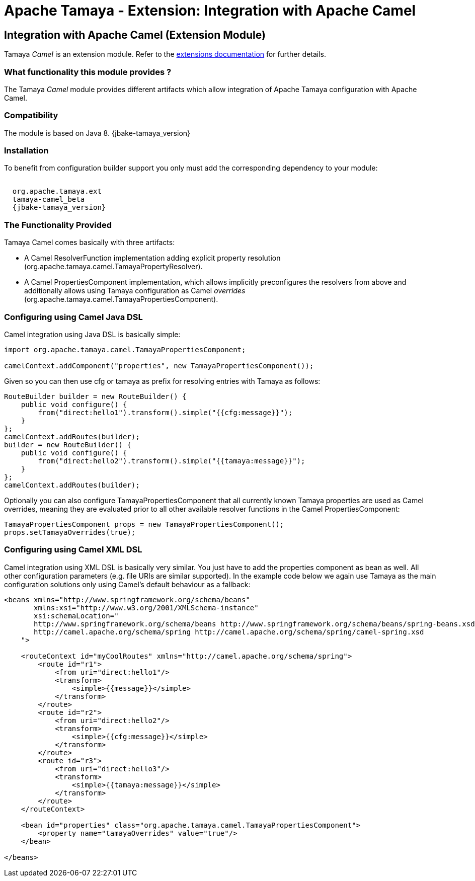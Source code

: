 :jbake-type: page
:jbake-status: published

= Apache Tamaya - Extension: Integration with Apache Camel

toc::[]


[[Camel]]
== Integration with Apache Camel (Extension Module)

Tamaya _Camel_ is an extension module. Refer to the link:../extensions.html[extensions documentation] for further details.

=== What functionality this module provides ?

The Tamaya _Camel_ module provides different artifacts which allow integration of Apache Tamaya
configuration with Apache Camel.


=== Compatibility

The module is based on Java 8. 
{jbake-tamaya_version}

=== Installation

To benefit from configuration builder support you only must add the corresponding dependency to your module:

[source, xml, subs="attributes"]
-----------------------------------------------
<dependency>
  <groupId>org.apache.tamaya.ext</groupId>
  <artifactId>tamaya-camel_beta</artifactId>
  <version>{jbake-tamaya_version}</version>
</dependency>
-----------------------------------------------


=== The Functionality Provided

Tamaya Camel comes basically with three artifacts:

* A Camel +ResolverFunction+ implementation adding explicit property resolution
  (+org.apache.tamaya.camel.TamayaPropertyResolver+).
* A Camel +PropertiesComponent+ implementation, which allows implicitly preconfigures the resolvers from above and
  additionally allows using Tamaya configuration as Camel _overrides_
  (+org.apache.tamaya.camel.TamayaPropertiesComponent+).


=== Configuring using Camel Java DSL

Camel integration using Java DSL is basically simple:

[source, java]
-----------------------------------------------
import org.apache.tamaya.camel.TamayaPropertiesComponent;

camelContext.addComponent("properties", new TamayaPropertiesComponent());
-----------------------------------------------

Given so you can then use +cfg+ or +tamaya+ as prefix for resolving entries with Tamaya as follows:

[source, java]
-----------------------------------------------
RouteBuilder builder = new RouteBuilder() {
    public void configure() {
        from("direct:hello1").transform().simple("{{cfg:message}}");
    }
};
camelContext.addRoutes(builder);
builder = new RouteBuilder() {
    public void configure() {
        from("direct:hello2").transform().simple("{{tamaya:message}}");
    }
};
camelContext.addRoutes(builder);
-----------------------------------------------


Optionally you can also configure +TamayaPropertiesComponent+ that all currently known Tamaya properties are used
as Camel overrides, meaning they are evaluated prior to all other available resolver functions in the Camel
+PropertiesComponent+:

[source, java]
-----------------------------------------------
TamayaPropertiesComponent props = new TamayaPropertiesComponent();
props.setTamayaOverrides(true);
-----------------------------------------------


=== Configuring using Camel XML DSL

Camel integration using XML DSL is basically very similar. You just have to add the +properties+ component as bean
as well. All other configuration parameters (e.g. file URIs are similar supported). In the example code below we
again use Tamaya as the main configuration solutions only using Camel's default behaviour as a fallback:

[source, xml]
-----------------------------------------------
<beans xmlns="http://www.springframework.org/schema/beans"
       xmlns:xsi="http://www.w3.org/2001/XMLSchema-instance"
       xsi:schemaLocation="
       http://www.springframework.org/schema/beans http://www.springframework.org/schema/beans/spring-beans.xsd
       http://camel.apache.org/schema/spring http://camel.apache.org/schema/spring/camel-spring.xsd
    ">

    <routeContext id="myCoolRoutes" xmlns="http://camel.apache.org/schema/spring">
        <route id="r1">
            <from uri="direct:hello1"/>
            <transform>
                <simple>{{message}}</simple>
            </transform>
        </route>
        <route id="r2">
            <from uri="direct:hello2"/>
            <transform>
                <simple>{{cfg:message}}</simple>
            </transform>
        </route>
        <route id="r3">
            <from uri="direct:hello3"/>
            <transform>
                <simple>{{tamaya:message}}</simple>
            </transform>
        </route>
    </routeContext>

    <bean id="properties" class="org.apache.tamaya.camel.TamayaPropertiesComponent">
        <property name="tamayaOverrides" value="true"/>
    </bean>

</beans>
-----------------------------------------------
